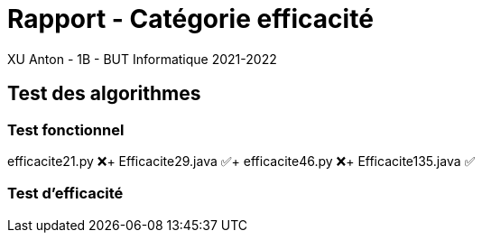 = Rapport - Catégorie efficacité
XU Anton - 1B - BUT Informatique 2021-2022

== Test des algorithmes

=== Test fonctionnel

efficacite21.py ❌+
Efficacite29.java ✅+
efficacite46.py ❌+
Efficacite135.java ✅

=== Test d'efficacité

